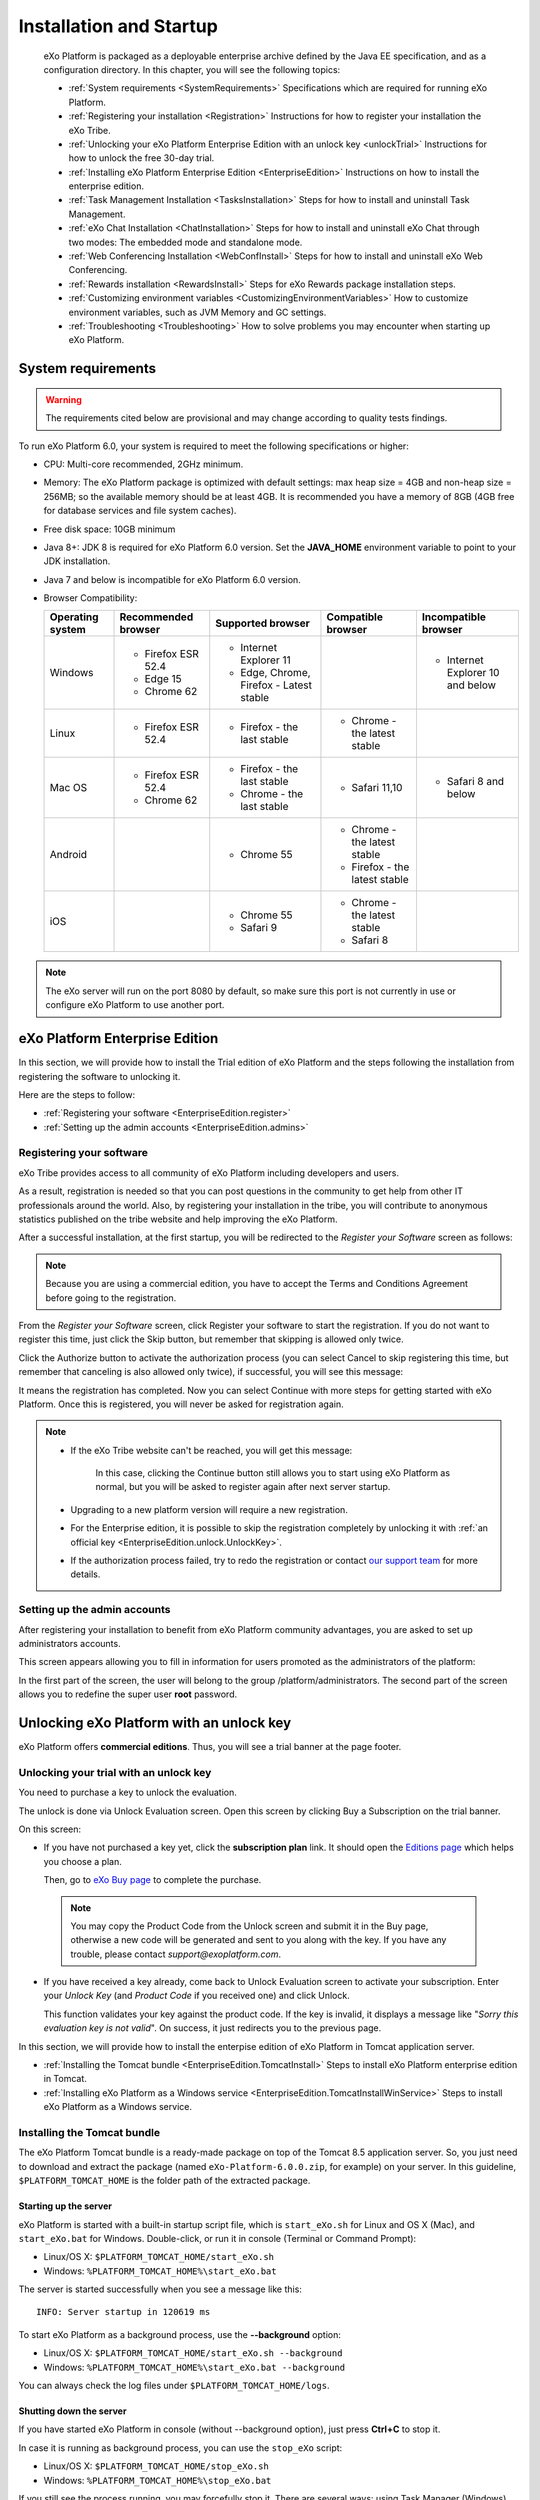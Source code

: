 .. _Installation:

#########################
Installation and Startup
#########################

    eXo Platform is packaged as a deployable enterprise archive defined by
    the Java EE specification, and as a configuration directory. In this
    chapter, you will see the following topics:

    -  :ref:`System requirements <SystemRequirements>`
       Specifications which are required for running eXo Platform.

    -  :ref:`Registering your installation <Registration>`
       Instructions for how to register your installation the eXo Tribe.

    -  :ref:`Unlocking your eXo Platform Enterprise Edition with an unlock key <unlockTrial>`
       Instructions for how to unlock the free 30-day trial.

    -  :ref:`Installing eXo Platform Enterprise Edition <EnterpriseEdition>`
       Instructions on how to install the enterprise edition.

    -  :ref:`Task Management Installation <TasksInstallation>`
       Steps for how to install and uninstall Task Management.

    -  :ref:`eXo Chat Installation <ChatInstallation>`
       Steps for how to install and uninstall eXo Chat through two
       modes: The embedded mode and standalone mode.

    -  :ref:`Web Conferencing Installation <WebConfInstall>`
       Steps for how to install and uninstall eXo Web Conferencing.

    -  :ref:`Rewards installation <RewardsInstall>`
       Steps for eXo Rewards package installation steps.

    -  :ref:`Customizing environment variables <CustomizingEnvironmentVariables>`
       How to customize environment variables, such as JVM Memory and GC
       settings.

    -  :ref:`Troubleshooting <Troubleshooting>`
       How to solve problems you may encounter when starting up eXo 
       Platform.
       
.. _SystemRequirements:

====================
System requirements       
====================

.. warning:: The requirements cited below are provisional and may change according to quality tests findings.

To run eXo Platform 6.0, your system is required to meet the following 
specifications or higher:

-  CPU: Multi-core recommended, 2GHz minimum.

-  Memory: The eXo Platform package is optimized with default settings: max
   heap size = 4GB and non-heap size = 256MB; so the available memory
   should be at least 4GB. It is recommended you have a memory of 8GB
   (4GB free for database services and file system caches).

-  Free disk space: 10GB minimum

-  Java 8+: JDK 8 is required for eXo Platform 6.0 version. Set the
   **JAVA\_HOME** environment variable to point to your JDK
   installation.

-  Java 7 and below is incompatible for eXo Platform 6.0 version.

-  Browser Compatibility:

   +------------+-----------------+-----------------+-----------------+-----------------+
   | Operating  | Recommended     | Supported       | Compatible      | Incompatible    |
   | system     | browser         | browser         | browser         | browser         |
   +============+=================+=================+=================+=================+
   | Windows    | -  Firefox ESR  | -  Internet     |                 | -  Internet     |
   |            |    52.4         |    Explorer 11  |                 |    Explorer 10  |
   |            |                 |                 |                 |    and below    |
   |            | -  Edge 15      | -  Edge,        |                 |                 |
   |            |                 |    Chrome,      |                 |                 |
   |            | -  Chrome 62    |    Firefox -    |                 |                 |
   |            |                 |    Latest       |                 |                 |
   |            |                 |    stable       |                 |                 |
   |            |                 |                 |                 |                 |                                                                                       
   +------------+-----------------+-----------------+-----------------+-----------------+
   | Linux      | -  Firefox ESR  | -  Firefox -    | -  Chrome - the |                 |
   |            |    52.4         |    the last     |    latest       |                 |
   |            |                 |    stable       |    stable       |                 |
   |            |                 |                 |                 |                 |                                                                                      
   +------------+-----------------+-----------------+-----------------+-----------------+
   | Mac OS     | -  Firefox ESR  | -  Firefox -    | -  Safari 11,10 | -  Safari 8 and |
   |            |    52.4         |    the last     |                 |    below        |
   |            |                 |    stable       |                 |                 |
   |            | -  Chrome 62    |                 |                 |                 |
   |            |                 | -  Chrome - the |                 |                 |
   |            |                 |    last stable  |                 |                 |
   |            |                 |                 |                 |                 |                                                                                       
   +------------+-----------------+-----------------+-----------------+-----------------+
   | Android    |                 | -  Chrome 55    | -  Chrome - the |                 |
   |            |                 |                 |    latest       |                 |
   |            |                 |                 |    stable       |                 |
   |            |                 |                 |                 |                 |
   |            |                 |                 | -  Firefox -    |                 |
   |            |                 |                 |    the latest   |                 |
   |            |                 |                 |    stable       |                 |
   |            |                 |                 |                 |                 |                                                                                      
   +------------+-----------------+-----------------+-----------------+-----------------+
   | iOS        |                 | -  Chrome 55    | -  Chrome - the |                 |
   |            |                 |                 |    latest       |                 |
   |            |                 | -  Safari 9     |    stable       |                 |
   |            |                 |                 |                 |                 |
   |            |                 |                 | -  Safari 8     |                 |
   |            |                 |                 |                 |                 |                                                                                      
   +------------+-----------------+-----------------+-----------------+-----------------+

.. note:: The eXo server will run on the port 8080 by default, so make sure this port is not currently in use or configure eXo Platform to use another port.

.. _EnterpriseEdition:

===============================
eXo Platform Enterprise Edition
===============================

In this section, we will provide how to install the Trial edition of
eXo Platform and the steps following the installation from registering the
software to unlocking it.

Here are the steps to follow:

-  :ref:`Registering your software <EnterpriseEdition.register>`

-  :ref:`Setting up the admin accounts <EnterpriseEdition.admins>`


Registering your software
~~~~~~~~~~~~~~~~~~~~~~~~~~~

eXo Tribe provides access to all community of eXo Platform including developers
and users.

As a result, registration is needed so that you can post questions in
the community to get help from other IT professionals around the world.
Also, by registering your installation in the tribe, you will contribute
to anonymous statistics published on the tribe website and help
improving the eXo Platform.

After a successful installation, at the first startup, you will be
redirected to the *Register your Software* screen as follows:

|image0|

.. note:: Because you are using a commercial edition, you have to accept
    the Terms and Conditions Agreement before going to the registration.

From the *Register your Software* screen, click Register your software
to start the registration. If you do not want to register this time,
just click the Skip button, but remember that skipping is allowed only
twice.

|image1|

Click the Authorize button to activate the authorization process (you
can select Cancel to skip registering this time, but remember that
canceling is also allowed only twice), if successful, you will see this
message:

|image2|

It means the registration has completed. Now you can select Continue with more
steps for getting started with eXo Platform. Once this is registered, you will never be asked
for registration again.

.. note:: -  If the eXo Tribe website can't be reached, you will get this message:
				
				|image3|
			 In this case, clicking the Continue button still allows you to start using eXo Platform as normal, but you will be asked to register again after next server startup.
		 
		  -  Upgrading to a new platform version will require a new  registration.

		  -  For the Enterprise edition, it is possible to skip the registration completely by unlocking it with :ref:`an official key <EnterpriseEdition.unlock.UnlockKey>`.

		  -  If the authorization process failed, try to redo the registration or contact `our support team <https://community.exoplatform.com/portal/intranet/>`__ for more details.

.. _EnterpriseEdition.admins:

Setting up the admin accounts
~~~~~~~~~~~~~~~~~~~~~~~~~~~~~~

After registering your installation to benefit from eXo Platform community
advantages, you are asked to set up administrators accounts.

This screen appears allowing you to fill in information for users
promoted as the administrators of the platform:

|image4|

In the first part of the screen, the user will belong to the group
/platform/administrators. The second part of the screen allows you to
redefine the super user **root** password.

=========================================
Unlocking eXo Platform with an unlock key
=========================================

eXo Platform offers **commercial editions**. Thus, you will
see a trial banner at the page footer.

|image9|

.. _EnterpriseEdition.unlock.UnlockKey:

Unlocking your trial with an unlock key
~~~~~~~~~~~~~~~~~~~~~~~~~~~~~~~~~~~~~~~~~~

You need to purchase a key to unlock the evaluation.

The unlock is done via Unlock Evaluation screen. Open this screen by
clicking Buy a Subscription on the trial banner.

|image10|

On this screen:

-  If you have not purchased a key yet, click the **subscription plan**
   link. It should open the `Editions
   page <http://www.exoplatform.com/company/en/products/editions>`__
   which helps you choose a plan.

   Then, go to `eXo Buy page <https://exoplatform.com/buy>`__ to
   complete the purchase.

   |image11|

 .. note:: You may copy the Product Code from the Unlock screen and submit it in the Buy page, otherwise a new code will be generated and sent to you along with the key.
		   If you have any trouble, please contact *support@exoplatform.com*.


-  If you have received a key already, come back to Unlock Evaluation
   screen to activate your subscription. Enter your *Unlock Key* (and
   *Product Code* if you received one) and click Unlock.

   This function validates your key against the product code. If the key
   is invalid, it displays a message like "*Sorry this evaluation key is
   not valid*\ ". On success, it just redirects you to the previous
   page.
   
   
In this section, we will provide how to install the enterpise edition of
eXo Platform in Tomcat application server.

-  :ref:`Installing the Tomcat bundle <EnterpriseEdition.TomcatInstall>`
   Steps to install eXo Platform enterprise edition in Tomcat.

-  :ref:`Installing eXo Platform as a Windows service <EnterpriseEdition.TomcatInstallWinService>`
   Steps to install eXo Platform as a Windows service.


.. _EnterpriseEdition.TomcatInstall:

Installing the Tomcat bundle
~~~~~~~~~~~~~~~~~~~~~~~~~~~~~

The eXo Platform Tomcat bundle is a ready-made package on top of the Tomcat 8.5
application server. So, you just need to download and extract the
package (named ``eXo-Platform-6.0.0.zip``, for example) on your server.
In this guideline, ``$PLATFORM_TOMCAT_HOME`` is the folder path of the
extracted package.

Starting up the server
-----------------------

eXo Platform is started with a built-in startup script file, which is
``start_eXo.sh`` for Linux and OS X (Mac), and ``start_eXo.bat`` for
Windows. Double-click, or run it in console (Terminal or Command
Prompt):

-  Linux/OS X: ``$PLATFORM_TOMCAT_HOME/start_eXo.sh``

-  Windows: ``%PLATFORM_TOMCAT_HOME%\start_eXo.bat``

The server is started successfully when you see a message like this:

::

    INFO: Server startup in 120619 ms

To start eXo Platform as a background process, use the **--background**
option:

-  Linux/OS X: ``$PLATFORM_TOMCAT_HOME/start_eXo.sh --background``

-  Windows: ``%PLATFORM_TOMCAT_HOME%\start_eXo.bat --background``

You can always check the log files under ``$PLATFORM_TOMCAT_HOME/logs``.

Shutting down the server
-------------------------

If you have started eXo Platform in console (without --background option),
just press **Ctrl+C** to stop it.

In case it is running as background process, you can use the
``stop_eXo`` script:

-  Linux/OS X: ``$PLATFORM_TOMCAT_HOME/stop_eXo.sh``

-  Windows: ``%PLATFORM_TOMCAT_HOME%\stop_eXo.bat``

If you still see the process running, you may forcefully stop it. There
are several ways: using Task Manager (Windows), or running
``stop_eXo.sh -force`` (Linux/OS X), or using ``kill -9`` command
(Linux/OS X).

.. _PLFAdminGuide.InstallationAndStartup.Tomcat.DevAndDebugMode:

Starting up eXo Platform in the Dev/Debug mode
------------------------------------------------

In eXo Platform, the Debug mode is generally like other Java applications
using
`JDWP <http://docs.oracle.com/javase/7/docs/technotes/guides/jpda/jdwp-spec.html>`__,
whereas the Dev mode is specific for debugging JavaScript, CSS and
configurations.

To start eXo Platform in the Debug mode, use the **--debug** option:

-  Linux/OS X: ``$PLATFORM_TOMCAT_HOME/start_eXo.sh --debug``

-  Windows: ``%PLATFORM_TOMCAT_HOME%\start_eXo.bat --debug``

The **--debug** option actually adds a JVM option to the Java process:

-  **-agentlib:jdwp=transport=dt\_socket,address=8000,server=y,suspend=n**

To start eXo Platform in the Dev mode, use the **--dev** option. This option
adds two JVM options:

-  **-Dorg.exoplatform.container.configuration.debug**

-  **-Dexo.product.developing=true**


.. note:: The Debug and Dev modes are turned off by default and are not
          recommended in production environment because of performance impact.
          See more details in :ref:`Developer guide <#PLFDevGuide.GettingStarted.DebugAndDevMode>`.

.. _EnterpriseEdition.TomcatInstallWinService:

Installing eXo Platform as a Windows service
~~~~~~~~~~~~~~~~~~~~~~~~~~~~~~~~~~~~~~~~~~~~~~~~~~

This section is a tutorial to teach you how to configure eXo Platform as a
windows service. To configure eXo Platform to run as a windows service, two
ways are possible.

The first way: Through Tomcat native installer
------------------------------------------------

   This section describes how to configure eXo Platform as a Windows service
   in a standard Tomcat installation.

   For that purpose follow this procedure:

1. Use a sample batch script, you can take a look at apache tomcat
   `documentation <https://tomcat.apache.org/tomcat-8.5-doc/windows-service-howto.html>`__
   or you can use `this script <https://github.com/exo-samples/docs-samples/blob/master/exo-as-win-service-script/service_eXo.bat>`__
   ``service_eXo.bat`` and put it under ``eXo_Platform_tomcat_home\bin\``.

2. Open a command prompt and run this command:

   ::

       service_exo.bat install eXo-service

   Where eXo-service is the service name.

   This will install eXo Platform as a windows service which will be started
   at the system's startup.

3. To uninstall the service, run this command:

   ::

       tomcat8.exe //DS//eXo-service

The second way: Using the NSSM tool
-------------------------------------

   The non sucking service manager `NSSM <https://nssm.cc/>`__ is a tool
   that helps you to create a windows service based on your
   application's startup script.

   To create your eXo Platform windows service using NSSM, follow this
   procedure:

1. Download the `NSSM <https://nssm.cc/>`__ tool from `here <https://nssm.cc/download>`__.

2. Place the NSSM executable file i.e ``nssm.exe`` in a folder which already exists in your PATH or follow these steps:

   -  Create a folder nssm under ``C:\Program Files\`` and place
      ``nssm.exe`` in it.

   -  Add the folder ``C:\Program Files\nssm`` to your PATH environement
      variable using this command in a command prompt:

      ::

          setx PATH "%PATH%;C:\Program Files\nssm" /M

3. In a command prompt, run this command:

   ::

       nssm install <servicename>

   This will open a nssm window allowing you to browse and select your
   application startup script.

   |image12|

4. Point to eXo Platform startup script ``start_eXo.bat`` and click on
   Install service button.

5. You can now run eXo Platform through this command:

   ::

       nssm start <servicename>

6. To stop eXo Platform server, use this command:

   ::

       nssm stop <servicename>

   More details about NSSM commands in this `link <https://nssm.cc/usage>`__.
			
				
.. _TasksInstallation:	

================================================
Task Management Installation and Uninstallation
================================================

.. note:: Only the administrator has the right to install and uninstall this application.

Installation
~~~~~~~~~~~~~

To install the Task Management add-on, use this command:
``addon install exo-tasks``.

This will automatically create a new part named *Tasks* on the left
navigation bar as follows:

|image13|

Clicking this part will direct you to the Task Management
workspace.

Uninstallation
~~~~~~~~~~~~~~

Simply use the command: ``addon uninstall exo-tasks``.	

.. _ChatInstallation:
		

======================
eXo Chat installation
======================

eXo Chat application has two installation modes available:

-  The embedded mode: eXo Chat is deployed inside eXo Platform.

-  The standalone mode: eXo Chat is installed into a dedicated
   server.

Each mode has its advantages:

-  The embedded mode is simplier architecture, you have not to install
   an another Tomcat server.

-  The standalone mode has better scalability and performance since
   server resources are not shared between eXo Platform and eXo Chat, and
   since the eXo Chat can be clustered.

More details about the installation procedure through these two parts:

-  :ref:`eXo Chat installation into eXo Platform server <ChatInstallation.SingleServer>`

-  :ref:`eXo Chat installation into a dedicated server <ChatInstallation.TwoServers>`

.. _ChatInstallation.SingleServer:

eXo Chat installation into eXo Platform server
~~~~~~~~~~~~~~~~~~~~~~~~~~~~~~~~~~~~~~~~~~~~~~~~~~

1. The Chat add-on uses `MongoDB <http://www.mongodb.org/downloads>`__ 
   to store information and messages, so you need to download and install it.
   More details :ref:`here <Database.ChatDatabase>`.

2. Install Chat add-on with the command: ``addon install exo-chat``. The
   installation procedure is the same to that of other add-ons, as 
   detailed in :ref:`Installing/Uninstalling add-ons, Administrator Guide <AddonsManagement.InstallingUninstalling>`.

.. note:: By default, a ``chatPassPhrase`` property has been created. The eXo Chat server provides some operations via REST service so that
		  anyone who knows the passphrase can do things, such as dropping, re-creating and indexing the database, so you need to change this
		  property in the :ref:`configuration file <Configuration.ChatConfiguration>`.

3. Start eXo Platform server. When users sign in eXo Platform, the Chat 
   icon (|image14|) will be shown on the top navigation bar.

.. _ChatInstallation.TwoServers:

eXo Chat installation into a dedicated server
~~~~~~~~~~~~~~~~~~~~~~~~~~~~~~~~~~~~~~~~~~~~~~

eXo Platform provides the standalone mode to install eXo Chat into a
dedicated server. In this mode, the backend of eXo Chat application
is deployed in its own Tomcat application server while the frontend i.e.
the portlets are deployed in eXo Platform instance.

This alternative architecture brings better scalability and performance
since server resources are not shared between eXo Platform and eXo Chat.
It allows to add more eXo Chat server nodes independently from
eXo Platform nodes.

The schema below summaries the standalone mode architecture:

|image15|

To install eXo Chat in standalone mode, follow this procedure:

1. Ensure to uninstall eXo Chat from eXo Platform server if it is already
   installed by the Addon manager: ``addon uninstall exo-chat``

2. Download eXo Chat package:
   `chat-standalone-server-packaging <https://repository.exoplatform.org/content/groups/public/org/exoplatform/addons/chat/chat-standalone-server-packaging/2.0.0/chat-standalone-server-packaging-2.0.0.zip>`__
   into a known location and rename it to chat\_server\_package.

   The package ``chat_server_package`` contains these files:

   -  ``exo-chat-standalone-application-x.y.z.zip`` containing the files:
      ``chat-services.jar`` ``chat-extension.war``, ``chat-common.jar`` and
      ``chat.war``.

   -  ``exo-chat-standalone-server-x.y.z.zip`` containing the war
      ``chatServer.war``

   -  ``chat-sample.properties``

3. Install and configure `MongoDB <https://www.mongodb.com/download-center#atlas>`__ database by following this :ref:`link <Database.ChatDatabase>`.

4. Configure chat server on Tomcat by following these steps:

   -  Install the latest update of `Apache Tomcat 8 <https://tomcat.apache.org/download-80.cgi>`__ 
      and rename it to chat-server.

   -  Change the ``server.xml`` file to use the port 8280:

   .. code:: xml

       <Connector port="8280" protocol="HTTP/1.1"
                      connectionTimeout="20000"
                      redirectPort="8243" URIEncoding="UTF-8" />
                      ....

.. note:: Make sure there is no port conflicts between the eXo Chat server and other systems. If you deploy the eXo Chat server on
          the same host than eXo Platform, then, you should change all the ports as in the example above.
          

   -  Deploy chat application in Apache tomcat by copying the following
      files:

		-  Copy the war file ``chatServer.war`` from
		   chat\_server\_package/exo-chat-standalone-server-x.y.z to
           ``chat-server/webapps/`` folder.

		-  Copy ``chat-sample.properties`` to ``chat-server/conf/`` folder
           and rename it to ``chat.properties``.

		-  Adapt the configuration file ``chat.properties`` to fit with your
           environments by updating the following properties:

			::

			  standaloneChatServer=true
			  dbServerHost=[MongoDB-Host]
			  dbServerPort=[MongoDB-Port]
			  dbName=chat
			  dbAuthentication=false
			  dbUser=admin
			  dbPassword=pass
			  chatPortalPage=/portal/intranet/chat
			  chatPassPhrase=change-me

   -  Start the chat server:

      ::

          cd  chat-server
          ./bin/catalina.sh run

5. Install Chat application into eXo Platform server :
   ``./addon install exo-chat-client``

6. Configure these properties in ``eXo_tomcat/gatein/conf/chat.properties``:

   ::

		standaloneChatServer=true 
		chatServerBase=http://[chat-server-IP-address]:8280
		chatPortalPage=/portal/intranet/chat
		chatIntervalSession=60000
		chatPassPhrase=change-me

7. Start eXo Platform server:

   ::

		cd eXo_tomcat 
		./start_eXo.sh
            

8. Install a frontal server and configure it to redirect Chat server
   requests to the right server. Below an example of an Apache2
   configuration file (It should be adapted according to your environment):

.. code:: xml

    <VirtualHost *:80>
        ErrorLog /var/log/apache2/error.log
        CustomLog /var/log/apache2/access.log combined
        #Put your used ServerName 
        ServerName www.domainexo.com
         
         <Proxy *>
            Order deny,allow
            Allow from all
         </Proxy>

         <IfModule proxy_wstunnel_module>    

    ProxyPass /chatServer/cometd ws://localhost:8280/chatServer/cometd  max=100 acquire=5000   retry=5 disablereuse=on flushpackets=on 

      ProxyPass /cometd  ws://localhost:8080/cometd/ max=100 acquire=5000 retry=5  disablereuse=on flushpackets=on 

         </IfModule>
         
         ProxyPass /chatServer  http://localhost:8280/chatServer
         ProxyPassReverse /chatServer http://localhost:8280/chatServer
         ProxyPassReverse /chatServer/cometd/  ws://localhost:8280/chatServer/cometd/

        

         ProxyPassReverse /cometd  ws://localhost:8080/cometd/
         ProxyPass / http://localhost:8080/
         ProxyPassReverse / http://localhost:8080/  
       
         ProxyRequests Off
         ProxyPreserveHost On
    </VirtualHost>


            

9. Login to the platform using this url `http://www.domainexo.com:80/portal/intranet/ <#>`__, 
   you should have the chat application in the top navigation menu.
				
.. _WebConfInstall:


=============================
Web Conferencing installation
=============================

.. note:: Only the administrator has the right to install and uninstall this application.

The Web Conferencing add-on is by default installed in the Enterprise
Edition. You can uninstall it using this command:

::

    ./addon uninstall exo-web-conferencing

If you want to re-install it again, you should just run this command:

::

    ./addon install exo-web-conferencing

.. _RewardsInstall:

=============================
Rewards packages installation
=============================

.. note:: Only the administrator has the right to install and uninstall this application.

Rewards add-ons are pre-installed by default in Enterprise edition.
You can uninstall them using these commands :

::

    ./addon uninstall meeds-wallet
    ./addon uninstall meeds-kudos
    ./addon uninstall meeds-perk-store

If you want to re-install them again, you should just run these commands:

::

    ./addon install meeds-wallet
    ./addon install meeds-kudos
    ./addon install meeds-perk-store

.. _AgendaInstall:

===========================
Agenda package installation
===========================

.. note:: Only the administrator has the right to install and uninstall this application.

Agenda add-on is pre-installed by default in Enterprise edition.
You can uninstall it using this command :

::

    ./addon uninstall exo-agenda

If you want to re-install them again, you should just run this command:

::

    ./addon install exo-agenda

.. _CustomizingEnvironmentVariables:

=================================
Customizing environment variables
=================================

There are 2 scripts that involve setting environment variables. They are
called *the default script* and *the customized script* in this
document.

In Tomcat bundle and for Linux, they are:

-  ``$PLATFORM_TOMCAT_HOME/bin/setenv.sh`` which is defaulted in the
    eXo Platform package.

-  ``$PLATFORM_TOMCAT_HOME/bin/setenv-customize.sh`` which will be
   created by yourself, as explained later.

Their Windows versions are:

-  ``$PLATFORM_TOMCAT_HOME/bin/setenv.bat``

-  ``$PLATFORM_TOMCAT_HOME/bin/setenv-customize.bat``

Except their syntax, ``.sh`` and ``.bat`` versions are the same.


**Usage of the 2 scripts**

-  Variables in the customized script, if they exist, override variables
   in the default script.

-  If the customized script does not exist, variables in the default
   script take effect.

-  For safety, you should not modify the default script. Any
   customization should be done by the customized script.

**Starting your customization**

1. Rename a file in ``bin`` folder, as below:

   -  For Tomcat in Linux: rename ``setenv-customize.sample.sh`` to
      ``setenv-customize.sh``.

   -  For Tomcat in Windows: rename ``setenv-customize.sample.bat`` to
      ``setenv-customize.bat``.

2. Find the variable that you want to customize, uncomment it (by removing
   '#' in the ``.sh`` file or "REM" in the ``.bat`` file) and edit its
   value.

   Use **#** to comment out a line in ``.sh``, and **REM** in ``.bat``. To
   comment out a block:

   -  In ``.sh``, use the pair of **:<<LABEL** and **LABEL**. For example:

      ::

          :<<old_configurations
          EXO_JVM_SIZE_MAX="1g"
          EXO_JVM_SIZE_MIN="1g"
          old_configurations

   -  In ``.bat``, use the pair of **GOTO LABEL** and **:LABEL**. For
      example:

      ::

          GOTO old_configurations
          SET EXO_JVM_SIZE_MAX=1g
          SET EXO_JVM_SIZE_MIN=512m
          :old_configurations

In next sections, you will walk through:

-  :ref:`Basic Customization <BasicCustomization>`

-  :ref:`Advanced Customization <AdvancedCustomization>`

.. _BasicCustomization:

Basic Customization
~~~~~~~~~~~~~~~~~~~~

Simple assignment statement is used to customize variables in this
section:

-  In ``.sh``: ``variable_name=variable_value``.

-  In ``.bat``: ``SET variable_name=variable_value``.

**JVM configuration**

+-------------------------+--------------------------------------------------+
| Configuration           | Description                                      |
+=========================+==================================================+
| ``JAVA_HOME="/opt/java/ | **JAVA\_HOME** is auto-detected by default. In   |
| jdk6"``                 | case you specify it, notice that it is parent of |
|                         | the ``jre`` folder.                              |
+-------------------------+--------------------------------------------------+
| ``EXO_JVM_VENDOR="IBM"` | This configuration (for Tomcat and Linux only)   |
| `                       | is here because **IBM Java** requires different  |
|                         | XML Parser library. Do not uncomment it unless   |
|                         | you are using **IBM Java**.                      |
+-------------------------+--------------------------------------------------+
| ``EXO_JVM_SIZE_MAX="4g" | JVM memory settings. Their combination equals    |
| ``                      | ``-Xmx4g -Xms1g -XX:MaxPermSize=128m``, in which |
|                         | ``EXO_JVM_SIZE_MAX`` equals ``Xmx``.             |
| ``EXO_JVM_SIZE_MIN="1g" |                                                  |
| ``                      | Uses "g" for Gigabytes and "m" for Megabytes. It |
|                         | is possible to set the same value for            |
| ``EXO_JVM_PERMSIZE_MAX= | ``EXO_JVM_SIZE_MAX`` and ``EXO_JVM_SIZE_MIN``.   |
| "128m"``                |                                                  |
+-------------------------+--------------------------------------------------+
| ``EXO_JVM_USER_LANGUAGE | JVM locale settings. Their combination equals    |
| ="fr"``                 | ``-Duser.language=fr -Duser.region=FR``.         |
|                         |                                                  |
| ``EXO_JVM_USER_REGION=" | The default language is "en", the default region |
| FR"``                   | is "US". A full list of valid language codes can |
|                         | be found at `IANA Language Subtag                |
|                         | Registry <http://www.iana.org/assignments/langua |
|                         | ge-subtag-registry/language-subtag-registry>`__. |
+-------------------------+--------------------------------------------------+
| ``EXO_DEBUG=true``      | Their combination equals the JVM Option:         |
|                         | ``-agentlib:jdwp=transport=dt_socket,address=800 |
| ``EXO_DEBUG_PORT="8000" | 0,server=y,suspend=n``                           |
| ``                      |                                                  |
|                         | Is not used for production environment.          |
+-------------------------+--------------------------------------------------+

**Platform configuration**

+--------------------------------------+-------------------------------------+
| Configuration                        | Description                         |
+======================================+=====================================+
| ``EXO_PROFILES="all,myOwnProfile"``  | Tomcat only. The default profile    |
|                                      | is "all". If you customize this     |
|                                      | variable.                           |
+--------------------------------------+-------------------------------------+
| ``EXO_CONF_DIR="/opt/ciagent/        | The default configuration folder    |
| .eXo-platform/conf"``                | is ``./gatein/conf/`` (Tomcat       |
|                                      | only).                              |
+--------------------------------------+-------------------------------------+
| ``EXO_DATA_DIR="/opt/jenkins/        | The default data directory is       |
| .eXo-platform/data"``                | ``./gatein/data`` (Tomcat only).    |
+--------------------------------------+-------------------------------------+
| ``EXO_DEV=true``                     | Preserved for the development       |
|                                      | tasks. Do not uncomment this in     |
|                                      | the production environment.         |
+--------------------------------------+-------------------------------------+
| ``EXO_JCR_SESSION_TRACKING=true``    | If this variable is **true**,       |
|                                      | the `eXo JCR Session Leak           |
|                                      | Detector is activated. If           |
|                                      | you do not uncomment this line,     |
|                                      | it is set equal to ``EXO_DEV``.     |
+--------------------------------------+-------------------------------------+

**Logs configuration**

Tomcat only. The logs configuration is to control how often, which kind
of message/event to be written to the log stream (screen or log files),
and their format. Configuring logs is more than a trivial task, however
eXo Platform tries to ease it by exposing 3 variables that you can customize:

+-----------------------------------------------+-----------------------------+
| Configuration                                 | Description                 |
+===============================================+=============================+
| ``EXO_LOGS_LOGBACK_CONFIG_FILE="$CATALINA_BAS | Gives a possibility to use  |
| E/conf/logback.xml"``                         | your own logback            |
|                                               | configuration file. To      |
|                                               | customize a logback         |
|                                               | configuration file, you can |
|                                               | learn its syntax and design |
|                                               | `here <http://logback.qos.c |
|                                               | h/manual/configuration.html |
|                                               | >`__.                       |
+-----------------------------------------------+-----------------------------+
| ``EXO_LOGS_DISPLAY_CONSOLE=true``             | By default, the console log |
|                                               | is disabled unless you      |
|                                               | start eXo Platform by the   |
|                                               | ``start_eXo`` script        |
|                                               | without the                 |
|                                               | **--background** option.    |
+-----------------------------------------------+-----------------------------+
| ``EXO_LOGS_COLORIZED_CONSOLE=true``           | By default, the console log |
|                                               | is colored in Linux, but    |
|                                               | not colored in Windows.     |
+-----------------------------------------------+-----------------------------+

**Tomcat configuration**

+-----------------------------------------------+-----------------------------+
| Configuration                                 | Description                 |
+===============================================+=============================+
| ``CATALINA_PID="$CATALINA_BASE/temp/catalina. | By uncommenting this line   |
| pid"``                                        | you are certain that you    |
|                                               | can always get the process  |
|                                               | ID of eXo Platform from a   |
|                                               | file.                       |
+-----------------------------------------------+-----------------------------+
| ``EXO_TOMCAT_UNPACK_WARS=true``               | If this line is             |
|                                               | uncommented,                |
|                                               | ``webapps/*.war`` files are |
|                                               | extracted. This option does |
|                                               | not target to the           |
|                                               | administration tasks, it is |
|                                               | preserved for the           |
|                                               | development tasks.          |
+-----------------------------------------------+-----------------------------+


.. _AdvancedCustomization:

Advanced Customization
~~~~~~~~~~~~~~~~~~~~~~~

For Tomcat, advanced customization is performed by appending parameters
to the ``CATALINA_OPTS`` variable, for example:

-  In ``.sh``:
   ``CATALINA_OPTS="${CATALINA_OPTS} -Dcom.sun.management.jmxremote=true"``.

-  In ``.bat``:
   ``SET CATALINA_OPTS=%CATALINA_OPTS% -Dcom.sun.management.jmxremote=true``.

+-----------------------------------------------+----------------------------+
| Parameter                                     | Description                |
+===============================================+============================+
| ``-XX:+HeapDumpOnOutOfMemoryError``           | By appending               |
|                                               | ``-XX:+HeapDumpOnOutOfMemo |
| ``-XX:HeapDumpPath=\"${CATALINA_HOME}/logs/\" | ryError``                  |
| ``                                            | to ``CATALINA_OPTS``, you  |
|                                               | will have a dump file      |
|                                               | which is usable to analyze |
|                                               | why JVM runs out of        |
|                                               | memory.                    |
|                                               |                            |
|                                               | The dump file's path is    |
|                                               | given in the second line.  |
+-----------------------------------------------+----------------------------+
| ``-XX:+PrintGCDetails``                       | The first line enables the |
|                                               | GC (JVM Garbage Collector) |
| ``-Xloggc:\"${CATALINA_HOME}/logs/gc.log\"``  | log. The second line       |
|                                               | indicates where you want   |
|                                               | to save the log file.      |
+-----------------------------------------------+----------------------------+
| ``-Dcom.sun.management.jmxremote=true``       | By appending those         |
|                                               | parameters to              |
| ``-Dcom.sun.management.jmxremote.ssl=false``  | ``CATALINA_OPTS``, you     |
|                                               | allow a JMX client (such   |
| ``-Dcom.sun.management.jmxremote.password.fil | as jconsole, visualvm) to  |
| e=\"${CATALINA_HOME}/conf/jmxremote.password\ | connect to your JVM and to |
| "``                                           | do operation tasks.        |
|                                               |                            |
| ``-Dcom.sun.management.jmxremote.access.file= | `This                      |
| \"${CATALINA_HOME}/conf/jmxremote.access\"``  | tutorial <http://docs.orac |
|                                               | le.com/javase/tutorial/jmx |
| ``-Djava.rmi.server.hostname=localhost``      | /overview/javavm.html>`__  |
|                                               | describes how to connect   |
|                                               | **jconsole** to a Java     |
|                                               | application.               |
+-----------------------------------------------+----------------------------+
| ``-DJDBCWorkspaceDataContainer.statistics.ena | This line activates the    |
| bled=true -DJCRStatisticsManager.persistence. | `JCR                       |
| timeout=30000``                               | Statistics <#JCR.Statistic |
|                                               | s>`__                      |
|                                               | tool which is used for     |
|                                               | performance analysis and   |
|                                               | tuning.                    |
+-----------------------------------------------+----------------------------+
| ``-Dcrash.telnet.port=12345``                 | These 2 variables take     |
|                                               | effect only if you are     |
| ``-Dcrash.ssh.port=54321``                    | deploying                  |
|                                               | `Crash <http://www.crashub |
|                                               | .org>`__                   |
|                                               | into eXo Platform.         |
|                                               |                            |
|                                               | **Crash** is a useful tool |
|                                               | which provides a shell to  |
|                                               | work on the JCR            |
|                                               | repository. By default,    |
|                                               | you can connect to the     |
|                                               | shell at telnet port 5000  |
|                                               | and ssh port 2000.         |
+-----------------------------------------------+----------------------------+

See :ref:`Customizing environment variables <CustomizingEnvironmentVariables>`
to know how to customize the variables.

    
.. _Troubleshooting:

===============
Troubleshooting
===============

This troubleshooting page aims at solving problems you may encounter
when installing and starting up eXo Platform. For more discussions, refer to
`eXo Community Forum <http://community.exoplatform.com/portal/intranet/forum>`__.

**Failure message: "Cannot find ./bin/catalina.sh"**

In Linux, you may get this message when starting eXo Platform:

::

    Cannot find ./bin/catalina.sh
    This file is needed to run this program

The reason is you do not have the execute permission on the
``./bin/catalina.sh`` file. To fix this problem, run the command below:

::

    chmod +x ./bin/catalina.sh

Also, make sure you have the execute permission on all ``.sh`` files.

**Failure message: "Too many open files"**

You get this message when starting eXo Platform:

::

    Too many open files ...

The problem often occurs in the Linux system because the limit of file
descriptors is set too low. To solve this, increase the limit of file
descriptors. Make sure the limit is big enough at both system and user
levels:

*At system level*

1. Edit the ``/etc/sysctl.conf`` file:

   ::

       sudo vi /etc/sysctl.conf

2. Add or modify the following line so that its value is big enough, for
   example, 200000 or 300000:

   ::

       fs.file-max=300000

.. warning:: Be careful when you edit this file. Set the number too small may cause your system malfunction.

3. Reload your configuration:

   ::

       sudo sysctl -p

4. Test the file descriptor limit:

   ::

       sudo cat /proc/sys/fs/file-max

*At user level*

1. Edit the ``/etc/security/limits.conf`` file:

   ::

       sudo vim /etc/security/limits.conf

2. Add or modify the following line so that its value is big enough, for
   example 200000 or 300000:

   ::

       *  soft    nofile  200000
       *   hard    nofile  200000

3. Log in again and test the file descriptor limit:

   ::

       ulimit -n
       
**Failure message: "Address already in use"**       

You get this message when starting eXo Platform:

::

    java.net.BindException: Address already in use

The problem occurs when the default port 8080 is already used by another
process. To solve it, make sure that the port 8080 is not used by
another process, or configure eXo Platform to use another free port.

*Checking the port status*

Use the following Linux commands:

-  The ``netstat`` command in the following example:

   ::

       netstat -an | grep 8080

   If it returns "LISTEN", it indicates that the port is busy:

   ::

       tcp        0      0 0.0.0.0:8080            0.0.0.0:*               LISTEN

-  The ``lsof`` command to know which process is using the port:

   ::

       lsof -Pwn -i4:8080

   It returns some information of the process:

   ::

       COMMAND  PID    USER   FD   TYPE DEVICE SIZE/OFF NODE NAME
       java    4674 root  417u  IPv4  34070      0t0  TCP *:8080 (LISTEN)

*Configuring eXo Platform*

You can use another port than 8080 as follows:

-  In Tomcat, edit the ``$PLATFORM_TOMCAT_HOME/conf/server.xml`` file
   and change 8080 into another port, at the following line:

   .. code:: xml

       <Connector address="0.0.0.0" port="8080" protocol="org.apache.coyote.http11.Http11NioProtocol"
                  enableLookups="false" redirectPort="8443"
                  connectionTimeout="20000" disableUploadTimeout="true"
                  URIEncoding="UTF-8"
                  compression="off" compressionMinSize="2048"
                  noCompressionUserAgents=".*MSIE 6.*" compressableMimeType="text/html,text/xml,text/plain,text/css,text/javascript" />


.. note:: In addition to the port 8080, eXo Platform may use some others, such as 8009, 8443. You always can manage those ports in the same way as above.

.. _OutOfMemory:

**Out Of Memory Error**

You get this message when starting eXo Platform:

::

    java.lang.OutOfMemoryError: GC overhead limit exceeded

At the same time the Java process crashes and creates a dump file.

The problem occurs when your Java Virtual Machine runs out of memory.
You probably think of the same reason even if you do not get this
message, but your eXo Platform instance runs slowly or does not operate well.

To solve it, you should increase memory settings for the Java Virtual
Machine. The default settings are fairly enough: *-Xms512m -Xmx3g
-XX:MaxPermSize=256m* if your data is not huge. Otherwise, for example
you have thousands of users and store many Gigabytes of documents, you
should increase those settings.

It can be done by uncommenting and editing the following lines in the
:ref:`customized script <CustomizingEnvironmentVariables>`:

::

    EXO_JVM_SIZE_MAX="4g"
    EXO_JVM_SIZE_MIN="1g"
    EXO_JVM_PERMSIZE_MAX="128m"

A little difference for Windows:

::

    SET EXO_JVM_SIZE_MAX=4g
    SET EXO_JVM_SIZE_MIN=512m
    SET EXO_JVM_PERMSIZE_MAX=128m

EXO\_JVM\_SIZE\_MAX, EXO\_JVM\_SIZE\_MIN, EXO\_JVM\_PERMSIZE\_MAX
respectively is Xms, Xmx and XX:MaxPermSize.

**Failure message: "Could not reserve enough space for object heap"**

You get this message when starting eXo Platform:

::

    Error occurred during initialization of VM
    Could not reserve enough space for object heap

There are two possible causes:

-  The physical memory is not enough to allocate memory for the VM. By
   default the memory requested by eXo Platform is *-Xms512m -Xmx3g
   -XX:MaxPermSize=256m*, then it requires 512 megabytes for Heap
   memory.

-  You are using a 32-bit Java version on a 32-bit OS, so the Heap size
   may be limited (less than 2G as recommended by
   `Oracle <http://www.oracle.com/technetwork/java/hotspotfaq-138619.html#gc_heap_32bit>`__
   and
   `IBM <http://publib.boulder.ibm.com/infocenter/javasdk/tools/index.jsp?topic=/com.ibm.java.doc.igaa/_1vg00014884d287-11c3fb28dae-7ff6_1001.html>`__).

To solve it, you should decrease memory settings for the Java Virtual
Machine. The default settings fit medium size of data. If your data is
less, you can use lower settings.

The instructions for setting memory are given :ref:`in this page <OutOfMemory>`
already.
    
    
.. |image0| image:: images/installation/register_step1.jpg
.. |image1| image:: images/installation/register_step2.png
.. |image2| image:: images/installation/register_step3.png
.. |image3| image:: images/installation/register_lost_connection.png
.. |image4| image:: images/installation/Admin-accounts.png
.. |image5| image:: images/installation/register_step1.jpg
.. |image6| image:: images/installation/register_step2.png
.. |image7| image:: images/installation/register_step3.jpg
.. |image8| image:: images/installation/register_lost_connection.png
.. |image9| image:: images/unlock_trial/trial_banner.png
.. |image10| image:: images/unlock_trial/unlock_evaluation.png
.. |image11| image:: images/unlock_trial/buy_page.png
.. |image12| image:: images/installation/nssm.png
.. |image13| image:: images/left_navigation.png
.. |image14| image:: images/chat/chat_icon.png
.. |image15| image:: images/chat/standalone_mode.png

